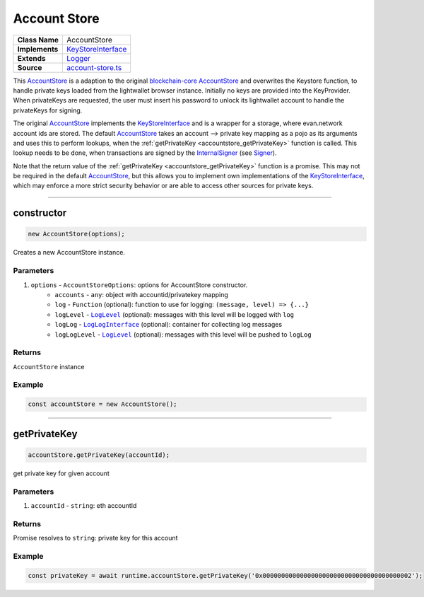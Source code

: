 ================================================================================
Account Store
================================================================================

.. list-table:: 
   :widths: auto
   :stub-columns: 1

   * - Class Name
     - AccountStore
   * - Implements
     - `KeyStoreInterface <https://github.com/evannetwork/dbcp/tree/master/src/account-store.ts>`__
   * - Extends
     - `Logger </common/logger.html>`_
   * - Source
     - `account-store.ts <https://github.com/evannetwork/dbcp/tree/master/src/account-store.ts>`__

This `AccountStore <https://github.com/evannetwork/dapp-browser/blob/master/src/app/bcc/AccountStore.ts>`_ is a adaption to the original `blockchain-core AccountStore <https://github.com/evannetwork/dbcp/tree/master/src/account-store.ts>`_ and overwrites the Keystore function, to handle private keys loaded from the lightwallet browser instance. Initially no keys are provided into the KeyProvider. When privateKeys are requested, the user must insert his password to unlock its lightwallet account to handle the privateKeys for signing.

The original `AccountStore <https://github.com/evannetwork/dapp-browser/blob/master/src/app/bcc/AccountStore.ts>`_ implements the `KeyStoreInterface <https://github.com/evannetwork/dbcp/tree/master/src/account-store.ts>`_ and is a wrapper for a storage, where evan.network account ids are stored. The default `AccountStore <https://github.com/evannetwork/dbcp/tree/master/src/account-store.ts>`_ takes an account --> private key mapping as a pojo as its arguments and uses this to perform lookups, when the :ref:`getPrivateKey <accountstore_getPrivateKey>` function is called. This lookup needs to be done, when transactions are signed by the `InternalSigner <https://github.com/evannetwork/dbcp/tree/master/src/contracts/signer-internal.ts>`_ (see `Signer <https://github.com/evannetwork/blockchain-core/blob/develop/docs/blockchain/signer.rst>`_).

Note that the return value of the :ref:`getPrivateKey <accountstore_getPrivateKey>` function is a promise. This may not be required in the default `AccountStore <https://github.com/evannetwork/dbcp/tree/master/src/account-store.ts>`_, but this allows you to implement own implementations of the `KeyStoreInterface <https://github.com/evannetwork/dbcp/tree/master/src/account-store.ts>`_, which may enforce a more strict security behavior or are able to access other sources for private keys.

------------------------------------------------------------------------------

.. _db_accountstore_constructor:

constructor
================================================================================

.. code-block:: typescript

  new AccountStore(options);

Creates a new AccountStore instance.

----------
Parameters
----------

#. ``options`` - ``AccountStoreOptions``: options for AccountStore constructor.
    * ``accounts`` - ``any``: object with accountid/privatekey mapping
    * ``log`` - ``Function`` (optional): function to use for logging: ``(message, level) => {...}``
    * ``logLevel`` - |source logLevel|_ (optional): messages with this level will be logged with ``log``
    * ``logLog`` - |source logLogInterface|_ (optional): container for collecting log messages
    * ``logLogLevel`` - |source logLevel|_ (optional): messages with this level will be pushed to ``logLog``

-------
Returns
-------

``AccountStore`` instance

-------
Example
-------

.. code-block:: typescript
  
  const accountStore = new AccountStore();

--------------------------------------------------------------------------------

.. _db_accountstore_getPrivateKey:

getPrivateKey 
=============

.. code-block:: javascript

    accountStore.getPrivateKey(accountId);

get private key for given account



----------
Parameters
----------

#. ``accountId`` - ``string``: eth accountId

-------
Returns
-------

Promise resolves to ``string``: private key for this account

-------
Example
-------

.. code-block:: javascript

    const privateKey = await runtime.accountStore.getPrivateKey('0x0000000000000000000000000000000000000002');

.. required for building markup

.. |source logLevel| replace:: ``LogLevel``
.. _source logLevel: https://github.com/evannetwork/blockchain-core/blob/develop/docs/common/logger.html#loglevel

.. |source logLogInterface| replace:: ``LogLogInterface``
.. _source logLogInterface: https://github.com/evannetwork/blockchain-core/blob/develop/docs/common/logger.html#logloginterface
